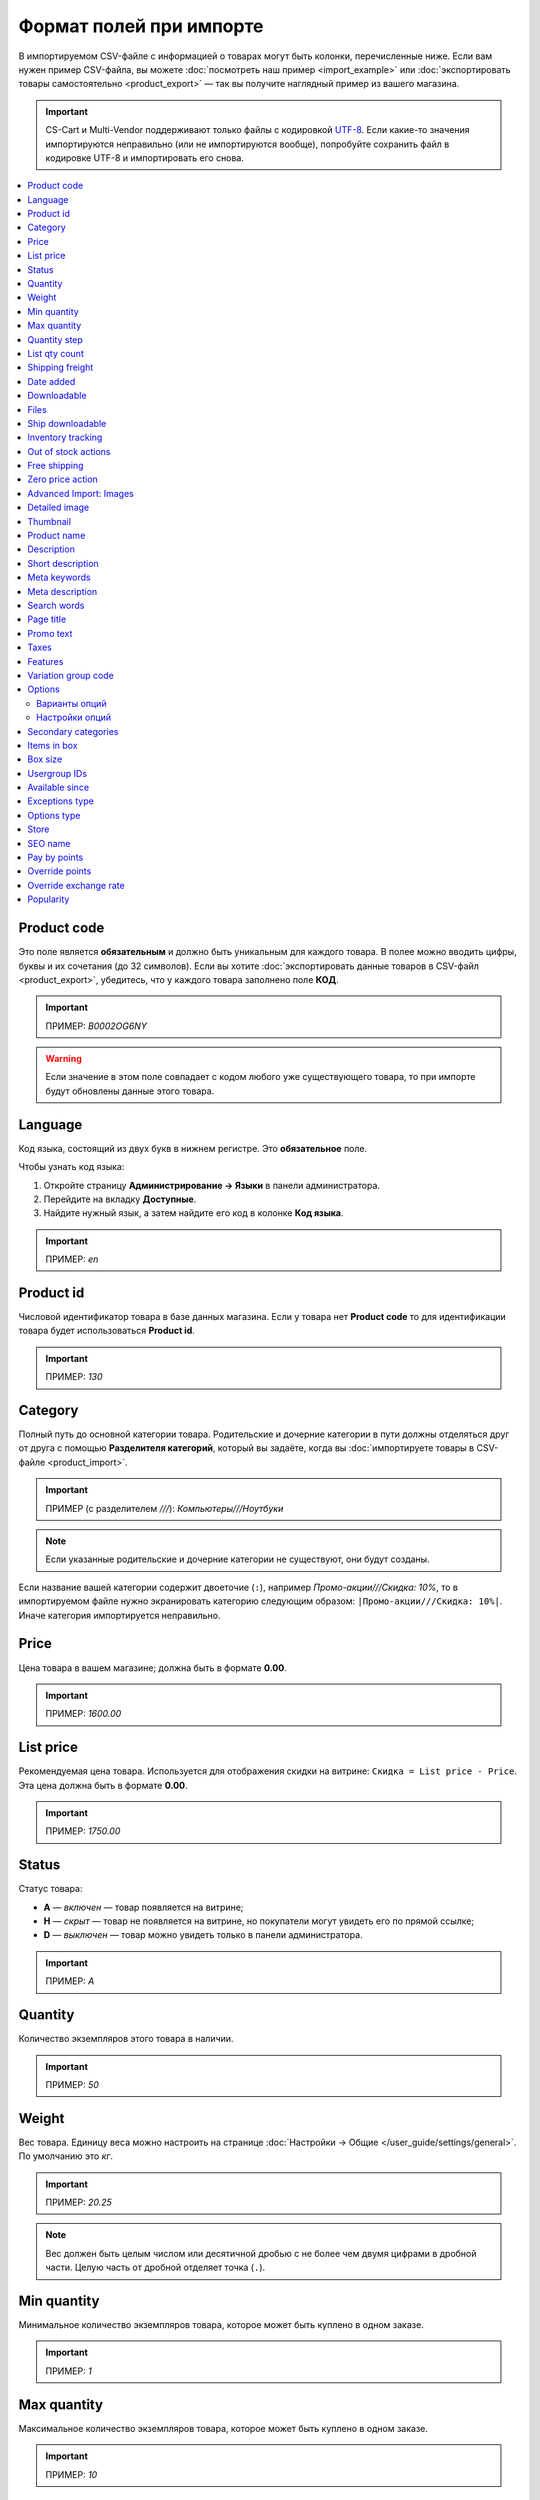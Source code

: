 ************************
Формат полей при импорте
************************

В импортируемом CSV-файле с информацией о товарах могут быть колонки, перечисленные ниже. Если вам нужен пример CSV-файла, вы можете :doc:`посмотреть наш пример <import_example>` или :doc:`экспортировать товары самостоятельно <product_export>` — так вы получите наглядный пример из вашего магазина.

.. important::

    CS-Cart и Multi-Vendor поддерживают только файлы с кодировкой `UTF-8 <https://ru.wikipedia.org/wiki/UTF-8>`_. Если какие-то значения импортируются неправильно (или не импортируются вообще), попробуйте сохранить файл в кодировке UTF-8 и импортировать его снова.

.. contents::
   :local:

.. _import-product-code:

============
Product code 
============

Это поле является **обязательным** и должно быть уникальным для каждого товара. В полее можно вводить цифры, буквы и их сочетания (до 32 символов). Если вы хотите :doc:`экспортировать данные товаров в CSV-файл <product_export>`, убедитесь, что у каждого товара заполнено поле **КОД**. 

.. important::

    ПРИМЕР: *B0002OG6NY*

.. warning::

    Если значение в этом поле совпадает с кодом любого уже существующего товара, то при импорте будут обновлены данные этого товара.

========
Language
========

Код языка, состоящий из двух букв в нижнем регистре. Это **обязательное** поле.

Чтобы узнать код языка:

#. Откройте страницу **Администрирование → Языки** в панели администратора.

#. Перейдите на вкладку **Доступные**.

#. Найдите нужный язык, а затем найдите его код в колонке **Код языка**.

.. important::

    ПРИМЕР: *en*

==========
Product id
========== 

Числовой идентификатор товара в базе данных магазина. Если у товара нет **Product code** то для идентификации товара будет использоваться **Product id**.

.. important::

    ПРИМЕР: *130*

========
Category
========

Полный путь до основной категории товара. Родительские и дочерние категории в пути должны отделяться друг от друга с помощью **Разделителя категорий**, который вы задаёте, когда вы :doc:`импортируете товары в CSV-файле <product_import>`.

.. important::

    ПРИМЕР (с разделителем *///*): *Компьютеры///Ноутбуки*

.. note::

    Если указанные родительские и дочерние категории не существуют, они будут созданы.

Если название вашей категории содержит двоеточие (``:``), например *Промо-акции///Скидка: 10%*, то в импортируемом файле нужно экранировать категорию следующим образом: ``|Промо-акции///Скидка: 10%|``. Иначе категория импортируется неправильно.

=====
Price
===== 

Цена товара в вашем магазине; должна быть в формате **0.00**.

.. important::

    ПРИМЕР: *1600.00*

==========
List price
==========

Рекомендуемая цена товара. Используется для отображения скидки на витрине: ``Скидка = List price - Price``. Эта цена должна быть в формате **0.00**.

.. important::

    ПРИМЕР: *1750.00*

======
Status
====== 

Статус товара:

* **A** — *включен* — товар появляется на витрине;

* **H** — *скрыт* — товар не появляется на витрине, но покупатели могут увидеть его по прямой ссылке;

* **D** — *выключен* — товар можно увидеть только в панели администратора.

.. important::

    ПРИМЕР: *A*

========
Quantity
========

Количество экземпляров этого товара в наличии.

.. important::

    ПРИМЕР: *50*

======
Weight
====== 

Вес товара. Единицу веса можно настроить на странице :doc:`Настройки → Общие </user_guide/settings/general>`. По умолчанию это *кг*. 

.. important::

    ПРИМЕР: *20.25*

.. note::

    Вес должен быть целым числом или десятичной дробью с не более чем двумя цифрами в дробной части. Целую часть от дробной отделяет точка (``.``).

============
Min quantity
============

Минимальное количество экземпляров товара, которое может быть куплено в одном заказе.

.. important::

    ПРИМЕР: *1*

============
Max quantity
============

Максимальное количество экземпляров товара, которое может быть куплено в одном заказе.

.. important::

    ПРИМЕР: *10*

=============
Quantity step
=============
 
Шаг, на который можно изменить количество экземпляров выбранного товара в корзине. Например:

* у **Min quantity** значение *2*;

* у **Max quantity** значение *10*;

* у **Quantity step** значение *2*.

В этом случае покупатели смогут приобрести 2, 4, 6, 8 или 10 экземпляров товара в заказе.

.. important::

    ПРИМЕР: *1*

==============
List qty count
==============

Максимальное количество вариантов в выпадающем списке выбора количества экземпляров товара в корзине. Например:

* у **Min quantity** значение *2*;

* у **Max quantity** значение *10*; 

* у **Quantity step** значение *2*;

* у **List qty count** значение *3*.

Тогда покупатели смогут выбирать между 2, 4 или 6 экземплярами этого товара.

.. important::

    ПРИМЕР: *10*

.. note::

    Если использовать **List qty count**, то поле **Количество** на странице товара на витрине станет выпадающим списком.

================
Shipping freight
================ 

Дополнительная надбавка к стоимости доставки за этот товар; указывается в главной валюте магазина и прибавляется к автоматически рассчитанной или заданной стоимости доставки. Это поле можно использовать как стоимость упаковки.

.. important::

    ПРИМЕР: *2.00*

.. note::

    Допустим, CS-Cart рассчитал стоимость доставки 500 рублей; тогда, если надбавка составляет 50 рублей, а мы покупаем 3 экземпляра товара, то стоимость доставки будет 650 рублей.

==========
Date added
==========

Дата, когда товар был добавлен. Задаётся в формате:

  *dd mmm yyyy 00:00:00*

.. important::

    ПРИМЕР: *25 Dec 2011 14:05:00*

.. note::

     Если это поле не заполнено, то будут использованы дата и время, когда товар был импортирован.

============
Downloadable
============

* **Y** — товар является скачиваемым;

* **N** — товар не является скачиваемым.

.. important::

    ПРИМЕР: *Y*

.. note::

    Чтобы в магазине можно было создавать скачиваемые товары, откройте страницу **Настройки → Общие** и поставьте галочку **Включить продажу цифровых товаров**.

=====
Files
=====

Полный путь к файлам цифрового товара.

.. important::

    ПРИМЕР: */home/client/public_html/cscart-4.4.1/var/files/exim/backup/downloads/filename.pdf*

Можно указать просто название файла без пути, если :doc:`при импорте CSV-файла с товарами <product_import>` вы зададите настройку **Директория с файлами**. Если вы указываете несколько файлов, разделяйте их запятыми.

.. important::

    ПРИМЕР: *file1.pdf, file2.jpg*

=================
Ship downloadable
=================

* **Y** — рассчитывать стоимость доставки для цифрового товара так же, как и для физического;

* **N**— не рассчитывать стоимость доставки для цифрового товара.

.. important::

    ПРИМЕР: *Y*

==================
Inventory tracking
==================

* **D** — не отслеживать количество товаров в наличии;

* **B** — отслеживать количество товаров в наличии без учёта опций;

* **O** — отслеживать количество товаров в наличии с учётом опций.

.. important::

    ПРИМЕР: *D*

====================
Out of stock actions
==================== 

Этот столбец определяет, :doc:`что покупатели смогут сделать на странице товара, если товара нет в наличии <../products/out_of_stock_actions>`:

* **B** — предзаказать товар;

* **S** — подписаться на уведомление о количестве товара в наличии;

* **N** — ничего (действие не выбрано).

.. important::

    ПРИМЕР: *B*

=============
Free shipping
=============

* **Y** — товар доставляется бесплатно и не будет учитываться при расчёте стоимости доставки, если способ доставки можно использовать для бесплатной доставки;

* **N** — товар не доставляется бесплатно и всегда будет учитываться при расчёте стоимости доставки.

.. important::

    ПРИМЕР: *Y*

=================
Zero price action
=================

Это поле описывает действия, доступные для покупателя при нулевой цене.

* **R** — запретить добавление товара в корзину;

* **P** — разрешить добaвление товара в корзину;

* **A** — попросить покупателя ввести цену.

.. important::

    ПРИМЕР: *A*

.. _advanced-image-import:

=======================
Advanced Import: Images
=======================

.. note::

    Это поле доступно только с модулем :doc:`/user_guide/addons/advanced_products_import/index`.

Путь (или пути) к изображениям товаров. Если изображений несколько, отделяйте пути к ним с помощью разделятеля изображений из дополнительных настроек во вкладке **Файл** :doc:`на странице пресета импорта </user_guide/manage_products/import_export/advanced_product_import>`.

.. important::

    ПРИМЕР: *exim/backup/images/main_image.jpg///exim/backup/images/additional_image.jpg*

Можно указать просто название файла с изображением без пути, если :doc:`при импорте CSV-файла с товарами <product_import>` вы зададите настройку **Директория с изображениями**.

После пути можно задать альтернативный текст для изображения.

.. important::

    EXAMPLE: *exim/backup/images/main_image.jpg#{[ar]:Текст на арабском;[en]:Текст на английском;}///exim/backup/images/Nadditional_image.jpg#{[ar]:Текст на арабском;[en]:Текст на английском;}*

Если каждое изображение находится в отдельном столбце (в файле CSV) или узле (в файле XML), то всем этим столбцам или узлам можно задать соотвествие со свойством **Advanced Import: Images**. Тогда данные объединятся правильно, и для товара импортируется несколько изображений.

.. _csv-detailed-image-import:

==============
Detailed image
==============

Полный путь к детальному изображению товара.

.. important::

    ПРИМЕР: */home/client/public_html/cscart/var/files/exim/backup/images/detailed_image.jpg*

Можно указать просто название файла с изображением без пути, если :doc:`при импорте CSV-файла с товарами <product_import>` вы зададите настройку **Директория с изображениями**.

После пути можно задать альтернативный текст для изображения. Например, зададим текст для английского и немецкого языков:

.. important::

    ПРИМЕР: */home/client/public_html/cscart/var/files/exim/backup/images/detailed_image.jpg#{[de]:Пример текста на немецком;[en]:Пример текста на английском;}*

=========
Thumbnail
=========

Полный путь к иконке товара. **Иконки генерируются из детальных изображений автоматически**, поэтому это поле нужно заполнять, только если вы хотите использовать иконку, которая отличается от детального изображения.

.. important::

    ПРИМЕР: */home/client/public_html/cscart/var/files/exim/backup/images/thumbnail_image.jpg*

.. note::

    Путь и альтернативный текст для иконки указываются так же, :ref:`как для детального изображения <csv-detailed-image-import>`.

============
Product name
============

Название товара; может содержать до 255 символов.

.. important::

    ПРИМЕР: *Брюки для разогрева Adidas*

===========
Description
===========

Подробное описание товара, может содержать до 16 777 215 символов.

.. important::

    ПРИМЕР: *Брюки Adidas на боковой разъемной застежке-молнии. Идеальны для разогрева перед соревнованиями или тренировки. Доступны в трёх цветах: чёрный, тёмно-синий, белый.*

В импортируемом файле может быть HTML-разметка, которая влияет на внешний вид текста. Чаще всего она встречается в описании, например: 

  <p>Брюки <i>Adidas</i> на боковой разъемной застежке-молнии.</p>

При импорте CSV-файла проблем нет. Но если вы импортируете XML-файл, то возникает проблема: теги в XML и в HTML выглядят одинаково (``<...>``), и импорт не может понять, что есть что. Поэтому нужно отделить HTML-теги, которые должны импортироваться в описание как есть, от XML-тегов, которые задают структуру файла. Текст с HTML-разметкой должно выглядеть так:

  <![CDATA[<p>Брюки <i>Adidas</i> на боковой разъемной застежке-молнии.</p>]]>

=================
Short description
=================

Краткое описание товара; может содержать до 16 777 215 символов.

.. important::

    ПРИМЕР: *Брюки Adidas на боковой разъемной застежке-молнии.*

=============
Meta keywords
=============

Ключевые слова из мета-тега; используются для поисковой оптимизации (SEO); в поле может быть до 255 символов.

.. important::

    ПРИМЕР: *adidas, адидас, 100g, брюки для разогрева*

================
Meta description
================

Описание страницы товара из мета-тега; используется для поисковой оптимизации (SEO); в поле может быть до 255 символов.

.. important::

    ПРИМЕР: *Брюки для разогрева Adidas*

============
Search words
============ 

Список поисковых слов товара, может содержать до 65 535 символов. Если в стандартную поисковую строку CS-Cart вбить одно из этих слов, то встроенный поиск CS-Cart найдёт этот товар.

.. important::

    ПРИМЕР: *adidas, адидас, брюки для разогрева*

.. note::

    Поиск в CS-Cart не учитывает заглавные и строчные буквы.

==========
Page title
==========

Название страницы в браузере; в поле может быть до 255 символов.

.. important::

    ПРИМЕР: *Брюки для разогрева Adidas*

==========
Promo text
==========

Короткий промо-текст, который отобразится на странице товара; в поле может быть до 16 777 215 символов.

.. important::

    ПРИМЕР: *БЕСПЛАТНАЯ доставка на заказ свыше 3000 рублей! Отправка заказа в течение суток.*

=====
Taxes
=====

Названия налогов, которые включены для товара. Если нужно указать несколько налогов, это делается через запятую.

.. important::

    ПРИМЕР: *НДС, test*

.. warning::

     Перед тем, как указывать налоги для товара, :doc:`создайте эти налоги <../../shipping_and_taxes/taxes/set_up_tax>`.

.. _import-features:

========
Features
========

У всех характеристик, которые вы импортируете, должен быть такой формат:

  *{ID} (Группа) Название: Тип[Значение]*

* **ID** — идентификатор характеристики;

* **Группа** — название группы, к которой относится характеристика;

* **Название** — название характеристики;

* **Тип** — один из следующих типов характеристики:

  * **C** — один флажок;

  * **M** — несколько флажков;

  * **S** — список вариантов (текст);

  * **N** — список вариантов (число);

  * **E** — список вариантов (бренд/производитель);

  * **T** — текст;

  * **O** — число;

  * **D** — дата;

* **Значение** — значение характеристики. 

Если характеристик несколько, они отделяются друг от друга точкой с запятой.

.. important::

    ПРИМЕР: *T[1233423423]; Дата релиза: D[05/05/07]; Цвет: S[Красный]*

.. note::

    Если характеристики или варианта нет в базе данных, она будет создана автоматически. Также вы можете :doc:`создать характеристики вручную <../features/product_features>` или импортировать их до того, как импортируете товары с этими характеристиками.

.. _import-variation-group-code:

====================
Variation group code
====================

Общий идентификатор, который связывает несколько :doc:`вариаций товара </user_guide/manage_products/products/product_variations>` в одну группу вариаций. Например, если вы продаёте футболку с характеристиками *Цвет* и *Размер*, то *белая футболка XXL* и *синяя футболка M* будут вариациями товара. Если у них одинаковый код группы вариаций, то покупатели смогут переключаться между этими вариациями на странице товара.

Код группы может содержать только цифры, латиницу и знаки "-" и "_".

У нас есть :doc:`отдельная статья об импорте вариаций товаров </user_guide/manage_products/import_export/variation_import>`.

.. important::

    ПРИМЕР: *T-shirt_Need4Sports*

.. _import-options:

=======
Options
=======

У всех опций, которые вы импортируете, должен быть такой формат:

  *(Магазин) Название: Тип[Вариант 1///свойство=значение///свойство=значение, ..., Вариант X///свойство=значение///свойство=значение]///настройка=значение///настройка=значение*

.. note::

    Несколько опций отделяются друг от друга точной с запятой (``;``).

* **(Магазин)** — название витрины;

  .. warning::

      Если не указать название витрины, вы не сможете редактировать эти опции.

* **Название** — название опции;

* **Тип** — один из следующих типов опции:

  * **I** — текст;

  * **T** — текстовая область;
 
  * **S** — список вариантов;

  * **R** — радиогруппа;

  * **C** — флажок.

.. important::

    ПРИМЕР (текстовые опции): *(Simtech) Возраст: I; (Simtech) Дата рождения: I; (Simtech) Примечание: T*

--------------
Варианты опций
--------------

Варианты можно задать для опций с типом *список вариантов* (*S*) или *радиогруппа* (*R*) сразу после типа опции:

  *(Магазин) Название: Тип[Вариант 1///свойство=значение///свойство=значение, ..., Вариант X///свойство=значение///свойство=значение]*

* **Вариант 1, ..., Вариант X** — названия вариантов. 

  .. important::

      ПРИМЕР: *(Simtech) Цвет: S[Красный, Зелёный, Синий]; (Simtech) Размер: R[S, M, L, XL, XXL]*

* **///** — разделитель вариантов характеристики, который вы задаёте :doc:`при импорте CSV-файла с товарами <product_import>`.

* **свойство=значение///свойство=значение** — значения свойств этого варианта опций; вот возможные свойства: 

  * **modifier** — модификатор цены: положительное или отрицательное значение, которое добавляется или вычитается из цены товара, когда выбран этот вариант опции;

  * **modifier_type** — тип модификатора цены:

    * **P** — процент;

    * **A** — абсолютное значение в валюте магазина по умолчанию;

  * **weight_modifier** — модификатор веса: положительное или отрицательное значение, которое добавляется или вычитается из веса товара, когда выбран этот вариант опции;

  * **weight_modifier_type** — тип модификатора веса:

    * **P** — процент;

    * **A** — абсолютное значение в единице измерения веса, используемой в магазине;

  * **image** — изображение варианта опции. Это свойство работает так же, как поле :ref:`Detailed image <csv-detailed-image-import>`.

.. important::

    ПРИМЕР: *(Simtech) Размер: S[Обычный,Большой///modifier=10.000///modifier_type=P///weight_modifier=20.000///weight_modifier_type=A]; Цвет: S[Серый///image=exim/backup/images/variant_image/grey_example.jpg,Черный///modifier=50.000///modifier_type=A///image=exim/backup/images/variant_image/black_example.jpg]*

---------------
Настройки опций
---------------

Настройки можно указать после вариантов. Вот какие настройки можно указать:

* **inventory** — определяет, может ли эта опция быть частью :doc:`комбинации опций </user_guide/manage_products/options/option_combinations>` и должна ли она отслеживаться на складе отдельно:

  * **Y** — да;

  * **N** — нет;

* **missing_variants_handling** — определяет, что делать, когда все варианты опции выключены или ни один вариант не создан:

  * **M** — отобразить сообщение;

  * **H** — полностью скрыть эту опцию;

* **required** — если опция является обязательной, то покупатели обязательно должны будут выбрать один из ее вариантов:

  * **Y** — опция обязательная;

  * **N** — опция необязательная;

* **status** — статус опции:

  * **A** — опция включена;

  * **D** — опция выключена;

  .. important::

      ПРИМЕР: *(Simtech) Цвет: S[Красный///modifier=5///modifier_type=A,Зеленый///modifier=10///modifier_type=P]///inventory=Y///missing_variants_handling=M///required=Y///status=A*

* **multiupload** (только для опций с типом *F* — файл) — определяет, могут ли покупатели загрузить для одной опции несколько файлов: 

  * **Y** — да;

  * **N** — нет;

* **allowed_extensions** (только для опций с типом *F* — файл) — расширения файлов, которые можно загрузить;

* **max_file_size** (только для опций с типом *F* — файл) — максимальный размер файла, который можно загрузить в килобайтах.

  .. important::

      ПРИМЕР: *(Simtech) Своё изображение: F///required=Y///multiupload=N///allowed_extensions=jpg,bmp,gif///max_file_size=1000*

====================
Secondary categories
====================

Полный путь к дополнительным категориям, которые назначены этому товару. Родительские и дочерние категории в пути должны отделяться друг от друга с помощью **Разделителя категорий**, который вы задаёте, когда вы :doc:`импортируете товары в CSV-файле <product_import>`. Если у товара несколько дополнительных категорий, то пути к каждой категории должны отделяться друг от друга точкой с запятой (``;``).

.. important::

    ПРИМЕР (если разделитель *///*): *Компьютеры///Новинки; Компьютеры///Стационарные компьютеры*

Если название вашей категории содержит двоеточие (``:``), например *Промо-акции///Скидка: 10%*, то в импортируемом файле нужно экранировать категорию следующим образом: ``|Промо-акции///Скидка: 10%|``. Иначе категория импортируется неправильно.

Когда дополнительных категорий несколько, то запись может выглядеть так: ``Избранное;|Промо-акции///Скидка: 10%|``.

============
Items in box
============ 

Минимальное и максимальное количество экземпляров товара, которое перевозится в одной коробке. Это поле используется для автоматического расчёта стоимости доставки. Формат такой:

  *min:[number];max:[number]*

.. important::

    ПРИМЕР: *min:1;max:5*

========
Box size
========

Размер коробки. Это поле используется для автоматического расчёта стоимости доставки. Формат такой:

  *length:[number];width:[number];height:[number]*

.. important::

    ПРИМЕР: *length:10;width:15;height:15*

=============
Usergroup IDs
=============

Числовые идентификаторы групп пользователей, которые могут видеть этот товар. Вот идентификаторы, которые используются в CS-Cart по умолчанию:

* *0* — все пользователи;

* *1* — гости;

* *2* — зарегистрированные пользователи.

.. important::

    ПРИМЕР: *0,1,2,3*

===============
Available since
===============

Дата, начиная с которой, товар можно покупать. Дата нужна, когда в качестве :doc:`действия при отсутствии товара в наличии </user_guide/manage_products/products/out_of_stock_actions>` выбран *Предзаказ*. Используется следующий формат:

  *dd mmm yyyy 00:00:00*

.. important::

    ПРИМЕР: *25 Dec 2015 14:05:00*

===============
Exceptions type
===============

Тип :doc:`исключений </user_guide/manage_products/options/exceptions>`: 

* **F** — запрещение; все исключения являются запрещенными комбинациями, и покупатели не могут добавить их в корзину. Остальные комбинации разрешены;

* **A** — разрешение; все исключения являются запрещёнными комбинациями, и покупатели могут добавить в корзину только исключения.

.. important::

    ПРИМЕР: *F*

============
Options type
============

Порядок, в котором покупатель выбирает варианты опций на странице товара:

* **P** — одновременно: покупатели выбирают варианты опций в любом порядке; у каждой опции по умолчанию выбран какой-то вариант;

* **S** — последовательно: покупатель сначала выбирает вариант первой опции, потом втторой опции, и так далее; по умолчанию ни один из вариантов не выбран.

.. important::

    ПРИМЕР: *S*

=====
Store
===== 

Витрина, которой принадлежит товар. Это **обязательное** поле.

.. important::

    ПРИМЕР: *Sample Store*

========
SEO name
========

SEO-имя товара.

.. important::

    ПРИМЕР: *my-product*

=============
Pay by points
=============

* **Y** — покупатели могут оплатить товар с помощью :doc:`бонусных баллов <../../addons/reward_points/index>`;

* **N** — покупатели не могут оплатить товар с помощью :doc:`бонусных баллов <../../addons/reward_points/index>`.

.. important::

    ПРИМЕР: *Y*

===============
Override points
===============

* **Y** — заменить количество баллов, получаемых зa покупку этого товара;

* **N** — не заменять количество баллов, получаемых за покупку этого товара.

.. important::

    ПРИМЕР: *Y*

======================
Override exchange rate
======================

* **Y** — заменить цену в баллах для этого товара;

* **N** — использовать для этого товара глобальный курс бонусных баллов.

.. important::

    ПРИМЕР: *Y*

==========
Popularity
==========

Популярность товара. Это целое число, которое изменяется в зависимости от активности, связанной с товаром (когда товар просматривают, добавляют в корзину, удаляют из корзины или покупают). Чем выше число, тем популярнее товар.

.. important::

    ПРИМЕР: *8*
